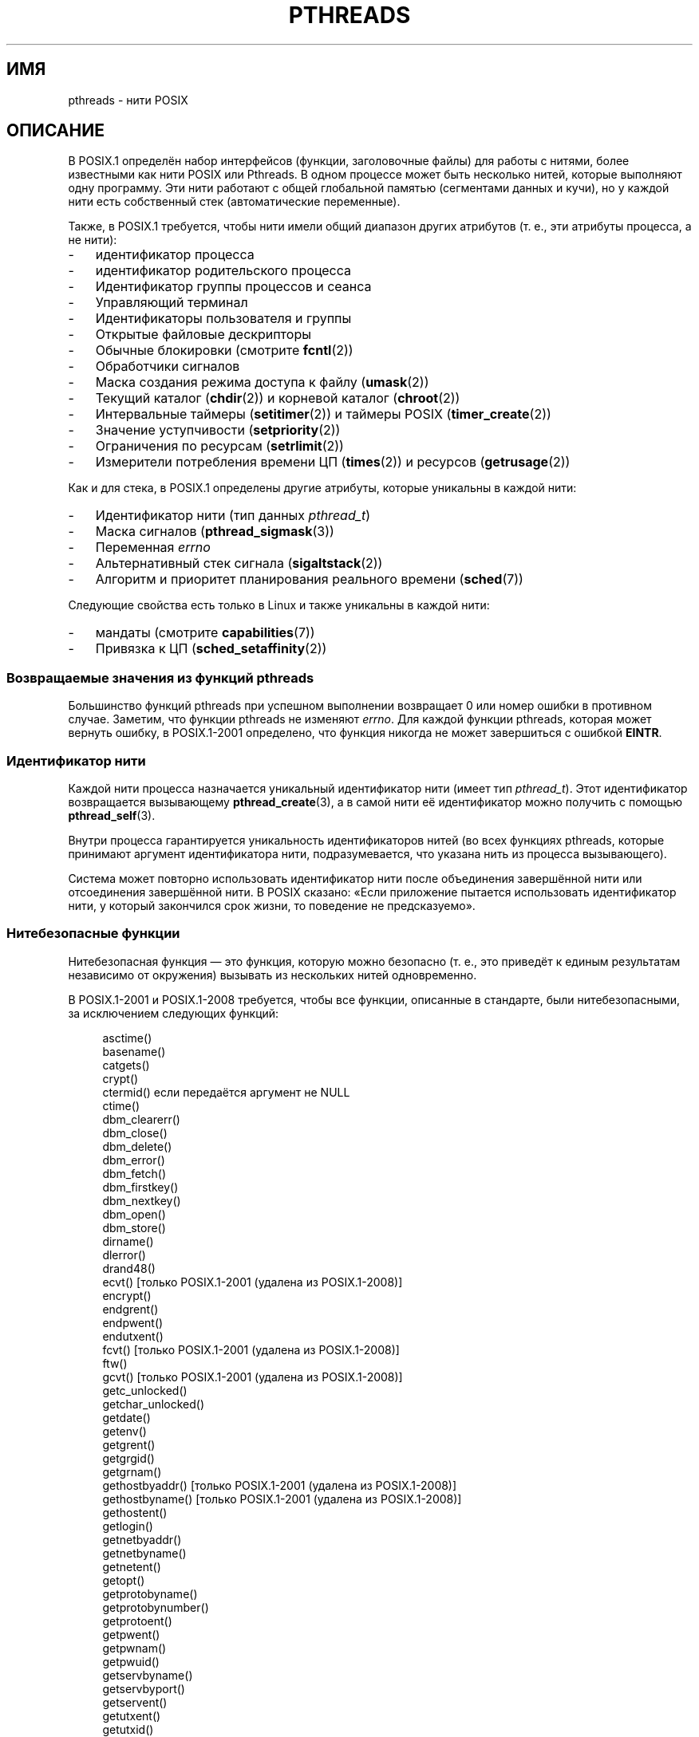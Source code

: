 .\" -*- mode: troff; coding: UTF-8 -*-
'\" t
.\" Copyright (c) 2005 by Michael Kerrisk <mtk.manpages@gmail.com>
.\"
.\" %%%LICENSE_START(VERBATIM)
.\" Permission is granted to make and distribute verbatim copies of this
.\" manual provided the copyright notice and this permission notice are
.\" preserved on all copies.
.\"
.\" Permission is granted to copy and distribute modified versions of this
.\" manual under the conditions for verbatim copying, provided that the
.\" entire resulting derived work is distributed under the terms of a
.\" permission notice identical to this one.
.\"
.\" Since the Linux kernel and libraries are constantly changing, this
.\" manual page may be incorrect or out-of-date.  The author(s) assume no
.\" responsibility for errors or omissions, or for damages resulting from
.\" the use of the information contained herein.  The author(s) may not
.\" have taken the same level of care in the production of this manual,
.\" which is licensed free of charge, as they might when working
.\" professionally.
.\"
.\" Formatted or processed versions of this manual, if unaccompanied by
.\" the source, must acknowledge the copyright and authors of this work.
.\" %%%LICENSE_END
.\"
.\"*******************************************************************
.\"
.\" This file was generated with po4a. Translate the source file.
.\"
.\"*******************************************************************
.TH PTHREADS 7 2019\-03\-06 Linux "Руководство программиста Linux"
.SH ИМЯ
pthreads \- нити POSIX
.SH ОПИСАНИЕ
В POSIX.1 определён набор интерфейсов (функции, заголовочные файлы) для
работы с нитями, более известными как нити POSIX или Pthreads. В одном
процессе может быть несколько нитей, которые выполняют одну программу. Эти
нити работают с общей глобальной памятью (сегментами данных и кучи), но у
каждой нити есть собственный стек (автоматические переменные).
.PP
Также, в POSIX.1 требуется, чтобы нити имели общий диапазон других атрибутов
(т. е., эти атрибуты процесса, а не нити):
.IP \- 3
идентификатор процесса
.IP \- 3
идентификатор родительского процесса
.IP \- 3
Идентификатор группы процессов и сеанса
.IP \- 3
Управляющий терминал
.IP \- 3
Идентификаторы пользователя и группы
.IP \- 3
Открытые файловые дескрипторы
.IP \- 3
Обычные блокировки (смотрите \fBfcntl\fP(2))
.IP \- 3
Обработчики сигналов
.IP \- 3
Маска создания режима доступа к файлу (\fBumask\fP(2))
.IP \- 3
Текущий каталог (\fBchdir\fP(2)) и корневой каталог (\fBchroot\fP(2))
.IP \- 3
Интервальные таймеры (\fBsetitimer\fP(2)) и таймеры POSIX (\fBtimer_create\fP(2))
.IP \- 3
Значение уступчивости (\fBsetpriority\fP(2))
.IP \- 3
Ограничения по ресурсам (\fBsetrlimit\fP(2))
.IP \- 3
Измерители потребления времени ЦП (\fBtimes\fP(2)) и ресурсов (\fBgetrusage\fP(2))
.PP
Как и для стека, в POSIX.1 определены другие атрибуты, которые уникальны в
каждой нити:
.IP \- 3
Идентификатор нити (тип данных \fIpthread_t\fP)
.IP \- 3
Маска сигналов (\fBpthread_sigmask\fP(3))
.IP \- 3
Переменная \fIerrno\fP
.IP \- 3
Альтернативный стек сигнала (\fBsigaltstack\fP(2))
.IP \- 3
Алгоритм и приоритет планирования реального времени (\fBsched\fP(7))
.PP
Следующие свойства есть только в Linux и также уникальны в каждой нити:
.IP \- 3
мандаты (смотрите \fBcapabilities\fP(7))
.IP \- 3
Привязка к ЦП (\fBsched_setaffinity\fP(2))
.SS "Возвращаемые значения из функций pthreads"
Большинство функций pthreads при успешном выполнении возвращает 0 или номер
ошибки в противном случае. Заметим, что функции pthreads не изменяют
\fIerrno\fP. Для каждой функции pthreads, которая может вернуть ошибку, в
POSIX.1\-2001 определено, что функция никогда не может завершиться с ошибкой
\fBEINTR\fP.
.SS "Идентификатор нити"
Каждой нити процесса назначается уникальный идентификатор нити (имеет тип
\fIpthread_t\fP). Этот идентификатор возвращается вызывающему
\fBpthread_create\fP(3), а в самой нити её идентификатор можно получить с
помощью \fBpthread_self\fP(3).
.PP
Внутри процесса гарантируется уникальность идентификаторов нитей (во всех
функциях pthreads, которые принимают аргумент идентификатора нити,
подразумевается, что указана нить из процесса вызывающего).
.PP
Система может повторно использовать идентификатор нити после объединения
завершённой нити или отсоединения завершённой нити. В POSIX сказано: «Если
приложение пытается использовать идентификатор нити, у который закончился
срок жизни, то поведение не предсказуемо».
.SS "Нитебезопасные функции"
Нитебезопасная функция — это функция, которую можно безопасно (т. е., это
приведёт к единым результатам независимо от окружения) вызывать из
нескольких нитей одновременно.
.PP
В POSIX.1\-2001 и POSIX.1\-2008 требуется, чтобы все функции, описанные в
стандарте, были нитебезопасными, за исключением следующих функций:
.PP
.in +4n
.EX
asctime()
basename()
catgets()
crypt()
ctermid() если передаётся аргумент не NULL
ctime()
dbm_clearerr()
dbm_close()
dbm_delete()
dbm_error()
dbm_fetch()
dbm_firstkey()
dbm_nextkey()
dbm_open()
dbm_store()
dirname()
dlerror()
drand48()
ecvt() [только POSIX.1\-2001 (удалена из POSIX.1\-2008)]
encrypt()
endgrent()
endpwent()
endutxent()
fcvt() [только POSIX.1\-2001 (удалена из POSIX.1\-2008)]
ftw()
gcvt() [только POSIX.1\-2001 (удалена из POSIX.1\-2008)]
getc_unlocked()
getchar_unlocked()
getdate()
getenv()
getgrent()
getgrgid()
getgrnam()
gethostbyaddr() [только POSIX.1\-2001 (удалена из POSIX.1\-2008)]
gethostbyname() [только POSIX.1\-2001 (удалена из POSIX.1\-2008)]
gethostent()
getlogin()
getnetbyaddr()
getnetbyname()
getnetent()
getopt()
getprotobyname()
getprotobynumber()
getprotoent()
getpwent()
getpwnam()
getpwuid()
getservbyname()
getservbyport()
getservent()
getutxent()
getutxid()
getutxline()
gmtime()
hcreate()
hdestroy()
hsearch()
inet_ntoa()
l64a()
lgamma()
lgammaf()
lgammal()
localeconv()
localtime()
lrand48()
mrand48()
nftw()
nl_langinfo()
ptsname()
putc_unlocked()
putchar_unlocked()
putenv()
pututxline()
rand()
readdir()
setenv()
setgrent()
setkey()
setpwent()
setutxent()
strerror()
strsignal() [добавлена в POSIX.1\-2008]
strtok()
system() [добавлена в POSIX.1\-2008]
tmpnam() если передаётся аргумент не NULL
ttyname()
unsetenv()
wcrtomb() если конечный аргумент NULL
wcsrtombs() если конечный аргумент NULL
wcstombs()
wctomb()
.EE
.in
.SS "Безопасные асинхронные отменяемые функции"
Безопасная асинхронная отменяемая функция (async\-cancel\-safe function) — это
функция, которую можно безопасно вызывать в приложении, в котором разрешено
асинхронная отмена (смотрите \fBpthread_setcancelstate\fP(3)).
.PP
Согласно POSIX.1\-2001 и POSIX.1\-2008 только следующие функции должны быть
безопасными асинхронными отменяемыми:
.PP
.in +4n
.EX
pthread_cancel()
pthread_setcancelstate()
pthread_setcanceltype()
.EE
.in
.SS "Точки отмены"
В POSIX.1 определено, что некоторые функции должны, а несколько других могут
было точками отмены. Если нить отменяема, её тип отменяемости откладывается,
и ожидается запрос отмены нити, затем нить отменяется, когда она вызывает
функцию, которая является точкой отмены.
.PP
Следующие функции должны быть точками отмены согласно POSIX.1\-2001 и/или
POSIX.1\-2008:
.PP
.\" FIXME
.\" Document the list of all functions that are cancellation points in glibc
.in +4n
.EX
accept()
aio_suspend()
clock_nanosleep()
close()
connect()
creat()
fcntl() F_SETLKW
fdatasync()
fsync()
getmsg()
getpmsg()
lockf() F_LOCK
mq_receive()
mq_send()
mq_timedreceive()
mq_timedsend()
msgrcv()
msgsnd()
msync()
nanosleep()
open()
openat() [добавлена в POSIX.1\-2008]
pause()
poll()
pread()
pselect()
pthread_cond_timedwait()
pthread_cond_wait()
pthread_join()
pthread_testcancel()
putmsg()
putpmsg()
pwrite()
read()
readv()
recv()
recvfrom()
recvmsg()
select()
sem_timedwait()
sem_wait()
send()
sendmsg()
sendto()
sigpause() [только POSIX.1\-2001 (перемещена в список «может» в POSIX.1\-2008)]
sigsuspend()
sigtimedwait()
sigwait()
sigwaitinfo()
sleep()
system()
tcdrain()
usleep() [только POSIX.1\-2001 (функция удалена в POSIX.1\-2008)]
wait()
waitid()
waitpid()
write()
writev()
.EE
.in
.PP
Следующие функции могут быть точками отмены согласно POSIX.1\-2001 и/или
POSIX.1\-2008:
.PP
.in +4n
.EX
access()
asctime()
asctime_r()
catclose()
catgets()
catopen()
chmod() [добавлена в POSIX.1\-2008]
chown() [добавлена в POSIX.1\-2008]
closedir()
closelog()
ctermid()
ctime()
ctime_r()
dbm_close()
dbm_delete()
dbm_fetch()
dbm_nextkey()
dbm_open()
dbm_store()
dlclose()
dlopen()
dprintf() [добавлена в POSIX.1\-2008]
endgrent()
endhostent()
endnetent()
endprotoent()
endpwent()
endservent()
endutxent()
faccessat() [добавлена в POSIX.1\-2008]
fchmod() [добавлена в POSIX.1\-2008]
fchmodat() [добавлена в POSIX.1\-2008]
fchown() [добавлена в POSIX.1\-2008]
fchownat() [Added in POSIX.1\-2008]
fclose()
fcntl() (для любого значения аргумента cmd)
fflush()
fgetc()
fgetpos()
fgets()
fgetwc()
fgetws()
fmtmsg()
fopen()
fpathconf()
fprintf()
fputc()
fputs()
fputwc()
fputws()
fread()
freopen()
fscanf()
fseek()
fseeko()
fsetpos()
fstat()
fstatat() [добавлена в POSIX.1\-2008]
ftell()
ftello()
ftw()
futimens() [добавлена в POSIX.1\-2008]
fwprintf()
fwrite()
fwscanf()
getaddrinfo()
getc()
getc_unlocked()
getchar()
getchar_unlocked()
getcwd()
getdate()
getdelim() [добавлена в POSIX.1\-2008]
getgrent()
getgrgid()
getgrgid_r()
getgrnam()
getgrnam_r()
gethostbyaddr() [только SUSv3 (функция удалена из POSIX.1\-2008)]
gethostbyname() [только SUSv3 (функция удалена из POSIX.1\-2008)]
gethostent()
gethostid()
gethostname()
getline() [добавлена в POSIX.1\-2008]
getlogin()
getlogin_r()
getnameinfo()
getnetbyaddr()
getnetbyname()
getnetent()
getopt() (если opterr не равно 0)
getprotobyname()
getprotobynumber()
getprotoent()
getpwent()
getpwnam()
getpwnam_r()
getpwuid()
getpwuid_r()
gets()
getservbyname()
getservbyport()
getservent()
getutxent()
getutxid()
getutxline()
getwc()
getwchar()
getwd() [только SUSv3 (функция удалена из POSIX.1\-2008)]
glob()
iconv_close()
iconv_open()
ioctl()
link()
linkat() [добавлена в POSIX.1\-2008]
lio_listio() [добавлена в POSIX.1\-2008]
localtime()
localtime_r()
lockf() [добавлена в POSIX.1\-2008]
lseek()
lstat()
mkdir() [добавлена в POSIX.1\-2008]
mkdirat() [добавлена в POSIX.1\-2008]
mkdtemp() [добавлена в POSIX.1\-2008]
mkfifo() [добавлена в POSIX.1\-2008]
mkfifoat() [добавлена в POSIX.1\-2008]
mknod() [добавлена в POSIX.1\-2008]
mknodat() [добавлена в POSIX.1\-2008]
mkstemp()
mktime()
nftw()
opendir()
openlog()
pathconf()
pclose()
perror()
popen()
posix_fadvise()
posix_fallocate()
posix_madvise()
posix_openpt()
posix_spawn()
posix_spawnp()
posix_trace_clear()
posix_trace_close()
posix_trace_create()
posix_trace_create_withlog()
posix_trace_eventtypelist_getnext_id()
posix_trace_eventtypelist_rewind()
posix_trace_flush()
posix_trace_get_attr()
posix_trace_get_filter()
posix_trace_get_status()
posix_trace_getnext_event()
posix_trace_open()
posix_trace_rewind()
posix_trace_set_filter()
posix_trace_shutdown()
posix_trace_timedgetnext_event()
posix_typed_mem_open()
printf()
psiginfo() [добавлена в POSIX.1\-2008]
psignal() [добавлена в POSIX.1\-2008]
pthread_rwlock_rdlock()
pthread_rwlock_timedrdlock()
pthread_rwlock_timedwrlock()
pthread_rwlock_wrlock()
putc()
putc_unlocked()
putchar()
putchar_unlocked()
puts()
pututxline()
putwc()
putwchar()
readdir()
readdir_r()
readlink() [добавлена в POSIX.1\-2008]
readlinkat() [добавлена в POSIX.1\-2008]
remove()
rename()
renameat() [добавлена в POSIX.1\-2008]
rewind()
rewinddir()
scandir() [добавлена в POSIX.1\-2008]
scanf()
seekdir()
semop()
setgrent()
sethostent()
setnetent()
setprotoent()
setpwent()
setservent()
setutxent()
sigpause() [добавлена в POSIX.1\-2008]
stat()
strerror()
strerror_r()
strftime()
symlink()
symlinkat() [добавлена в POSIX.1\-2008]
sync()
syslog()
tmpfile()
tmpnam()
ttyname()
ttyname_r()
tzset()
ungetc()
ungetwc()
unlink()
unlinkat() [добавлена в POSIX.1\-2008]
utime() [добавлена в POSIX.1\-2008]
utimensat() [добавлена в POSIX.1\-2008]
utimes() [добавлена в POSIX.1\-2008]
vdprintf() [добавлена в POSIX.1\-2008]
vfprintf()
vfwprintf()
vprintf()
vwprintf()
wcsftime()
wordexp()
wprintf()
wscanf()
.EE
.in
.PP
.\" So, scanning "cancellation point" comments in the glibc 2.8 header
.\" files, it looks as though at least the following nonstandard
.\" functions are cancellation points:
.\" endnetgrent
.\" endspent
.\" epoll_pwait
.\" epoll_wait
.\" fcloseall
.\" fdopendir
.\" fflush_unlocked
.\" fgetc_unlocked
.\" fgetgrent
.\" fgetgrent_r
.\" fgetpwent
.\" fgetpwent_r
.\" fgets_unlocked
.\" fgetspent
.\" fgetspent_r
.\" fgetwc_unlocked
.\" fgetws_unlocked
.\" fputc_unlocked
.\" fputs_unlocked
.\" fputwc_unlocked
.\" fputws_unlocked
.\" fread_unlocked
.\" fwrite_unlocked
.\" gai_suspend
.\" getaddrinfo_a
.\" getdate_r
.\" getgrent_r
.\" getgrouplist
.\" gethostbyaddr_r
.\" gethostbyname2
.\" gethostbyname2_r
.\" gethostbyname_r
.\" gethostent_r
.\" getnetbyaddr_r
.\" getnetbyname_r
.\" getnetent_r
.\" getnetgrent
.\" getnetgrent_r
.\" getprotobyname_r
.\" getprotobynumber_r
.\" getprotoent_r
.\" getpw
.\" getpwent_r
.\" getservbyname_r
.\" getservbyport_r
.\" getservent_r
.\" getspent
.\" getspent_r
.\" getspnam
.\" getspnam_r
.\" getutmp
.\" getutmpx
.\" getw
.\" getwc_unlocked
.\" getwchar_unlocked
.\" initgroups
.\" innetgr
.\" mkostemp
.\" mkostemp64
.\" mkstemp64
.\" ppoll
.\" pthread_timedjoin_np
.\" putgrent
.\" putpwent
.\" putspent
.\" putw
.\" putwc_unlocked
.\" putwchar_unlocked
.\" rcmd
.\" rcmd_af
.\" rexec
.\" rexec_af
.\" rresvport
.\" rresvport_af
.\" ruserok
.\" ruserok_af
.\" setnetgrent
.\" setspent
.\" sgetspent
.\" sgetspent_r
.\" updwtmpx
.\" utmpxname
.\" vfscanf
.\" vfwscanf
.\" vscanf
.\" vsyslog
.\" vwscanf
Реализация также может помечать другие функции, не указанные в стандарте,
как точки отмены. В частности, реализация, вероятно, пометит как точку
отмены любую нестандартную функцию, которая может блокироваться (большинство
функций, работающих с файлами).
.SS "Компиляция в Linux"
В Linux, программы, использующие программный интерфейс pthreads, должны
компилироваться с помощью \fIcc \-pthread\fP.
.SS "Реализации нитей POSIX в Linux"
За всё время в библиотеке GNU C было две реализации нитей для Linux:
.TP 
\fBLinuxThreads\fP
Первоначальная реализация pthreads. Начиная с glibc 2.4 эта реализация
больше не поддерживается.
.TP 
\fBNPTL\fP (библиотека нитей POSIX)
Современная реализация pthreads. По сравнению с LinuxThreads, NPTL более
точно соответствует требованиям POSIX.1 и более производительна при создании
большого количества нитей. NPTL появилась в glibc начиная с версии 2.3.2, и
требует свойства, появившиеся в ядре Linux 2.6.
.PP
Обе реализации являются, так называемыми реализациями 1:1, то есть каждая
нить отображается в планируемый элемента ядра. Обе реализации используют
системный вызов Linux \fBclone\fP(2). В NPTL примитивы синхронизации нитей
(мьютексы, объединение нитей и т .п.) реализованы с помощью системного
вызова Linux \fBfutex\fP(2).
.SS LinuxThreads
Отличительные свойства данной реализации:
.IP \- 3
В дополнении к главной (начальной) нити, нити программы создаются с помощью
\fBpthread_create\fP(3), реализация создаёт «управляющую» нить. Эта нить
выполняет создание и завершение нитей (что приводит к проблемам, если эта
нить случайно завершится).
.IP \- 3
Внутри реализации используются сигналы. В Linux 2.2 и новее используются
первые три сигнала реального времени (смотрите также \fBsignal\fP(7)). В старых
ядрах Linux используются сигналы \fBSIGUSR1\fP и \fBSIGUSR2\fP. В приложениях
нельзя использовать набор сигналов, задействованный в реализации.
.IP \- 3
У нитей разные ID процесса (фактически, нити LinuxThreads реализованы как
процессы, у которых больше общей информации чем обычно, но которые имеют
разный идентификаторы процесса). Нити LinuxThreads (включая управляющую
нить) в \fBps\fP(1) видимы как отдельные процессы.
.PP
Реализация LinuxThreads отклоняется от спецификации POSIX.1 в нескольких
местах, а именно:
.IP \- 3
Вызов \fBgetpid\fP(2) возвращает разные значения для каждой нити.
.IP \- 3
Вызов \fBgetppid\fP(2) в нитях, кроме главной, возвращает идентификатор
процесса управляющей нити; вместо \fBgetppid\fP(2) в этих нитях будет
возвращаться тоже значение, что и из \fBgetppid\fP(2) в главной нити.
.IP \- 3
Когда нить создаёт новый процесс\-потомок с помощью \fBfork\fP(2), все нити
должны ожидать потомка в \fBwait\fP(2). Однако реализация позволяет вызвать
\fBwait\fP(2) только в нити, которая создала потомка.
.IP \- 3
Когда нить вызывает \fBexecve\fP(2), остальные нити завершают работу
(требование POSIX.1). Однако, получаемый процесс имеет тот же PID, что и
нить, которая вызвала \fBexecve\fP(2): это должен быть тот же PID, что и у
главной нити.
.IP \- 3
У нитей разные ID пользователя и группы. Это может вызвать сложности в
программах с set\-user\-ID и может привести к ошибкам функций pthreads, если
приложение изменяет свои учётные данные с помощью \fBseteuid\fP(2) и подобных
вызовов.
.IP \- 3
У нитей разные ID сеанса и группы процессов.
.IP \- 3
У нитей разные записи о блокировках, созданных \fBfcntl\fP(2).
.IP \- 3
Информация, возвращаемая \fBtimes\fP(2) и \fBgetrusage\fP(2), относится только к
нити, а не к процессу в целом.
.IP \- 3
У нитей разные значения отмен семафоров (смотрите \fBsemop\fP(2)).
.IP \- 3
У нитей разные интервалы таймеров.
.IP \- 3
У нитей разные значения уступчивости.
.IP \- 3
В POSIX.1 различаются сигналы, адресованные процессу в целом и отдельным
нитям. Согласно POSIX.1, сигналы, направленные процессу (посланные,
например, с помощью \fBkill\fP(2)), должны обрабатываться одной произвольно
выбранной нитью внутри процесса. LinuxThreads не поддерживает сигналы,
направленные процессу: сигналы могут посылаться только определённым нитям.
.IP \- 3
Нити имеют разные настройки альтернативного стека сигналов. Однако, новые
настройки альтернативного стека сигналов копируются из нити, которая его
создаёт, так что изначально нити имеют единый альтернативный стек сигналов
(новая нить должна запускаться без альтернативного стека сигналов. Если две
нити обрабатывают сигналы в едином альтернативном стеке сигналов
одновременно, то в программе возникнет непредсказуемая ошибка).
.SS NPTL
В NPTL все нити процесса помещаются в одну группу нитей; все члены группы
нитей имеют один PID. В NPTL нет управляющей нити.
.PP
Внутри NPTL используются первые два сигнала реального времени; эти сигналы
нельзя использовать в приложениях. Подробности смотрите в \fBnptl\fP(7).
.PP
NPTL тоже не соответствует POSIX.1, как минимум, в одном:
.IP \- 3
.\" FIXME . bug report filed for NPTL nice nonconformance
.\" http://bugzilla.kernel.org/show_bug.cgi?id=6258
.\" Sep 08: there is a patch by Denys Vlasenko to address this
.\" "make setpriority POSIX compliant; introduce PRIO_THREAD extension"
.\" Monitor this to see if it makes it into mainline.
У нитей разные значения уступчивости.
.PP
Несколько несоответствий NPTL проявляется только при работе со старыми
ядрами:
.IP \- 3
Информация, возвращаемая \fBtimes\fP(2) и \fBgetrusage\fP(2), относится только к
нити, а не к процессу в целом (исправлено в ядре 2.6.9).
.IP \- 3
У нитей разные ограничения по ресурсам (исправлено в ядре 2.6.10).
.IP \- 3
У нитей разные интервалы таймеров (исправлено в ядре 2.6.12).
.IP \- 3
Только из главной нити разрешено запускать новый сеанс с помощью
\fBsetsid\fP(2) (исправлено в версии 2.6.16).
.IP \- 3
Только из главной нити разрешено делать процесс лидером группы процессов с
помощью \fBsetpgid\fP(2) (исправлено в версии 2.6.16).
.IP \- 3
Нити имеют разные настройки альтернативного стека сигналов Однако, новые
настройки альтернативного стека сигналов копируются из нити, которая его
создаёт, так что изначально нити имеют единый альтернативный стек сигналов
(исправлено в ядре 2.6.16).
.PP
Также стоит учитывать следующее о реализации NPTL:
.IP \- 3
Если мягкое ограничение ресурса на размер стека (смотрите описание
\fBRLIMIT_STACK\fP в \fBsetrlimit\fP(2)) устанавливается в значение, отличное от
\fIunlimited\fP, то это значение определяет размер стека по умолчанию для новых
нитей. В целях эффективности, это ограничение должно быть установлено но
выполнения программы, возможно с помощью встроенной команды оболочки
\fIulimit \-s\fP (\fIlimit stacksize\fP в оболочке C).
.SS "Определение реализации нитей"
Начиная с glibc 2.3.2, для определение реализации нитей в системе можно
использовать команду \fBgetconf\fP(1), например:
.PP
.in +4n
.EX
bash$ getconf GNU_LIBPTHREAD_VERSION
NPTL 2.3.4
.EE
.in
.PP
При наличии старых версий glibc можно использовать команду:
.PP
.in +4n
.EX
bash$ $( ldd /bin/ls | grep libc.so | awk \(aq{print $3}\(aq ) | \e
                egrep \-i \(aqthreads|nptl\(aq
        Native POSIX Threads Library by Ulrich Drepper et al
.EE
.in
.SS "Выбор реализации нитей: LD_ASSUME_KERNEL"
В системах с glibc, которая поддерживает и LinuxThreads и NPTL (например,
glibc 2.3.\fIx\fP), можно воспользоваться переменной окружения
\fBLD_ASSUME_KERNEL\fP для замены выбранной динамическим компоновщиков
реализации нитей по умолчанию. Эта переменная указывает динамическому
компоновщику считать, что он запускается с определённой версией ядра в
системе. Указав версию ядра, в которой не поддержки, требуемой NPTL, его
можно заставить использовать LinuxThreads (наиболее вероятной причиной для
этого будет необходимость запуска (сломанного) приложения, которое зависит
от некоторого не совместимого поведения LinuxThreads). Пример:
.PP
.in +4n
.EX
bash$ $( LD_ASSUME_KERNEL=2.2.5 ldd /bin/ls | grep libc.so | \e
                awk \(aq{print $3}\(aq ) | egrep \-i \(aqthreads|nptl\(aq
        linuxthreads\-0.10 by Xavier Leroy
.EE
.in
.SH "СМОТРИТЕ ТАКЖЕ"
.ad l
.nh
\fBclone\fP(2), \fBfork\fP(2), \fBfutex\fP(2), \fBgettid\fP(2), \fBproc\fP(5),
\fBattributes\fP(7), \fBfutex\fP(7), \fBnptl\fP(7), \fBsigevent\fP(7), \fBsignal\fP(7)
.PP
Различные справочные страницы pthreads, например: \fBpthread_atfork\fP(3),
\fBpthread_attr_init\fP(3), \fBpthread_cancel\fP(3), \fBpthread_cleanup_push\fP(3),
\fBpthread_cond_signal\fP(3), \fBpthread_cond_wait\fP(3), \fBpthread_create\fP(3),
\fBpthread_detach\fP(3), \fBpthread_equal\fP(3), \fBpthread_exit\fP(3),
\fBpthread_key_create\fP(3), \fBpthread_kill\fP(3), \fBpthread_mutex_lock\fP(3),
\fBpthread_mutex_unlock\fP(3), \fBpthread_mutexattr_destroy\fP(3),
\fBpthread_mutexattr_init\fP(3), \fBpthread_once\fP(3), \fBpthread_spin_init\fP(3),
\fBpthread_spin_lock\fP(3), \fBpthread_rwlockattr_setkind_np\fP(3),
\fBpthread_setcancelstate\fP(3), \fBpthread_setcanceltype\fP(3),
\fBpthread_setspecific\fP(3), \fBpthread_sigmask\fP(3), \fBpthread_sigqueue\fP(3) и
\fBpthread_testcancel\fP(3)
